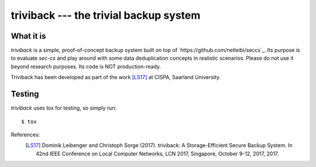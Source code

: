 =======================================
triviback --- the trivial backup system
=======================================

What it is
----------

`triviback` is a simple, proof-of-concept backup system built on top of `https://github.com/netleibi/seccs`_.
Its purpose is to evaluate `sec-cs` and play around with some data deduplication concepts in realistic scenarios.
Please do not use it beyond research purposes. Its code is NOT production-ready.

Triviback has been developed as part of the work [LS17]_ at CISPA, Saarland University.

Testing
-------

`triviback` uses tox for testing, so simply run:

::

   $ tox

References:
    .. [LS17] Dominik Leibenger and Christoph Sorge (2017). triviback: A Storage-Efficient Secure Backup System.
       In 42nd IEEE Conference on Local Computer Networks, LCN 2017, Singapore, October 9-12, 2017, 2017.
